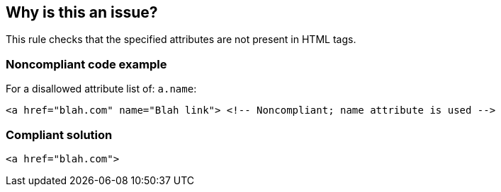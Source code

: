 == Why is this an issue?

This rule checks that the specified attributes are not present in HTML tags.


=== Noncompliant code example

For a disallowed attribute list of: ``++a.name++``:

[source,html]
----
<a href="blah.com" name="Blah link"> <!-- Noncompliant; name attribute is used -->
----


=== Compliant solution

[source,html]
----
<a href="blah.com">
----


ifdef::env-github,rspecator-view[]

'''
== Implementation Specification
(visible only on this page)

=== Message

Remove the "xxx" attribute from the "yyy" tag


=== Parameters

.attributes
****

Comma-separated list of tag.attributes that are not allowed. E.G. a.name forbids a "name" attribute in an "a" tag.
****


'''
== Comments And Links
(visible only on this page)

=== on 22 Aug 2014, 14:04:56 Freddy Mallet wrote:
@Ann, looks like the list of default values for property 'attributes' is missing. 


BTW, this was not a brand new rule & is not related to HTML 5. It's a catch-up entry for an old rule that was already implemented in the Web plugin but had no RSpec. 

=== on 22 Aug 2014, 19:30:14 Ann Campbell wrote:
\[~freddy.mallet] must there always be a default value? This rule is not on by default, and is a user-specified "don't use this attribute" rule.

=== on 25 Aug 2014, 07:40:07 Freddy Mallet wrote:
Let's say [~ann.campbell.2] that all mandatory properties should have a default value out of the box to prevent generating some analysis failure when activating the rule without providing a property value. But indeed here this is a template rule, so everything is fine. 

=== on 25 Aug 2014, 14:03:28 Ann Campbell wrote:
In the interest of completeness: this RSpec created to document an existing rule in the Web plugin which is neither fish nor fowl (i.e. not a template rule and no defaults)

endif::env-github,rspecator-view[]

